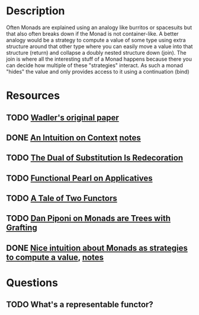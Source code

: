 * Description
Often Monads are explained using an analogy like burritos or spacesuits but that also often breaks down if the Monad is not container-like. 
A better analogy would be a strategy to compute a value of some type using extra structure around that other type where you can easily move a value into that structure (return) and collapse a doubly nested structure down (join). The join is where all the interesting stuff of a Monad happens because there you can decide how multiple of these "strategies" interact.
As such a monad "hides" the value and only provides access to it using a continuation (bind)
* Resources
** TODO [[file:~/Documents/Compsci/papers/Monads%20for%20Functional%20Programming.pdf][Wadler's original paper]]
** DONE [[https://www.parsonsmatt.org/2015/11/24/an_intuition_on_context.html][An Intuition on Context]] [[file:playground/src/intuition-on-context.lhs::>%20{-#%20LANGUAGE%20TypeOperators,%20GeneralizedNewtypeDeriving%20#-}][notes]]
** TODO [[https://www.ioc.ee/~tarmo/papers/sfp01-book.pdf][The Dual of Substitution Is Redecoration]]
** TODO [[http://strictlypositive.org/Idiom.pdf][Functional Pearl on Applicatives]]
** TODO [[https://www.reddit.com/r/haskell/comments/epk6e2/a_tale_of_two_functors_or_how_i_learned_to_stop/femd7no/][A Tale of Two Functors]]
** TODO [[https://github.com/Mzk-Levi/texts/blob/master/Monads%2520are%2520Trees%2520with%2520Grafting.pdf][Dan Piponi on Monads are Trees with Grafting]]
** DONE [[https://stackoverflow.com/questions/11234632/monads-with-join-instead-of-bind][Nice intuition about Monads as strategies to compute a value]], [[file:playground/src/monad.lhs::>%20module%20MonadIntuition%20where][notes]]
* Questions
** TODO What's a representable functor?
